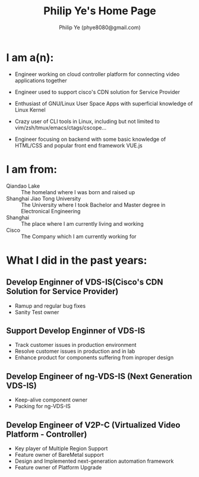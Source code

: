 #+Title: Philip Ye's Home Page
#+Author: Philip Ye (phye8080@gmail.com)

* I am a(n):
  - Engineer working on cloud controller platform for connecting video
    applications together 

  - Engineer used to support cisco's CDN solution for Service Provider 
    
  - Enthusiast of GNU/Linux User Space Apps with superficial knowledge
    of Linux Kernel

  - Crazy user of CLI tools in Linux, including but not limited to
    vim/zsh/tmux/emacs/ctags/cscope...

  - Engineer focusing on backend with some basic knowledge of HTML/CSS and
    popular front end framework VUE.js

* I am from:
  - Qiandao Lake :: The homeland where I was born and raised up
  - Shanghai Jiao Tong University :: The University where I took Bachelor and Master
       degree in Electronical Engineering
  - Shanghai :: The place where I am currently living and working
  - Cisco :: The Company which I am currently working for

* What I did in the past years:
** Develop Enginner of VDS-IS(Cisco's CDN Solution for Service Provider) 
   :PROPERTIES:
   :DURATION: 2013.04-2014.01
   :END:
   - Ramup and regular bug fixes
   - Sanity Test owner
** Support Develop Enginner of VDS-IS
   :PROPERTIES:
   :DURATION: 2014.02-2014.11
   :END:
   - Track customer issues in production environment
   - Resolve customer issues in production and in lab
   - Enhance product for components suffering from inproper design
** Develop Engineer of ng-VDS-IS (Next Generation VDS-IS)
   :PROPERTIES:
   :DURATION: 2014.12-2015.03
   :END:
   - Keep-alive component owner
   - Packing for ng-VDS-IS
** Develop Engineer of V2P-C (Virtualized Video Platform - Controller)
   :PROPERTIES:
   :DURATION: 2015.03-
   :END:
   - Key player of Multiple Region Support
   - Feature owner of BareMetal support
   - Design and Implemented next-generation automation framework
   - Feature owner of Platform Upgrade
